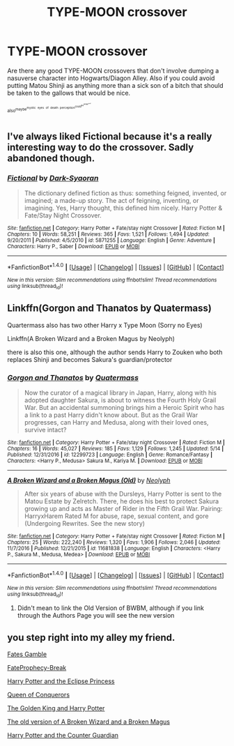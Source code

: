 #+TITLE: TYPE-MOON crossover

* TYPE-MOON crossover
:PROPERTIES:
:Author: ksense2016
:Score: 5
:DateUnix: 1496195532.0
:DateShort: 2017-May-31
:FlairText: Request
:END:
Are there any good TYPE-MOON crossovers that don't involve dumping a nasuverse character into Hogwarts/Diagon Alley. Also if you could avoid putting Matou Shinji as anything more than a sick son of a bitch that should be taken to the gallows that would be nice.

^{^{also^{maybe^{mystic}}}} ^{^{^{^{eyes}}}} ^{^{^{^{of}}}} ^{^{^{^{death}}}} ^{^{^{^{perception^{could^{be^{kinda^{cool}}}}}}}}


** I've always liked Fictional because it's a really interesting way to do the crossover. Sadly abandoned though.
:PROPERTIES:
:Author: AGrainOfDust
:Score: 5
:DateUnix: 1496206148.0
:DateShort: 2017-May-31
:END:

*** [[http://www.fanfiction.net/s/5871255/1/][*/Fictional/*]] by [[https://www.fanfiction.net/u/302101/Dark-Syaoran][/Dark-Syaoran/]]

#+begin_quote
  The dictionary defined fiction as thus: something feigned, invented, or imagined; a made-up story. The act of feigning, inventing, or imagining. Yes, Harry thought, this defined him nicely. Harry Potter & Fate/Stay Night Crossover.
#+end_quote

^{/Site/: [[http://www.fanfiction.net/][fanfiction.net]] *|* /Category/: Harry Potter + Fate/stay night Crossover *|* /Rated/: Fiction M *|* /Chapters/: 10 *|* /Words/: 58,251 *|* /Reviews/: 365 *|* /Favs/: 1,521 *|* /Follows/: 1,494 *|* /Updated/: 9/20/2011 *|* /Published/: 4/5/2010 *|* /id/: 5871255 *|* /Language/: English *|* /Genre/: Adventure *|* /Characters/: Harry P., Saber *|* /Download/: [[http://www.ff2ebook.com/old/ffn-bot/index.php?id=5871255&source=ff&filetype=epub][EPUB]] or [[http://www.ff2ebook.com/old/ffn-bot/index.php?id=5871255&source=ff&filetype=mobi][MOBI]]}

--------------

*FanfictionBot*^{1.4.0} *|* [[[https://github.com/tusing/reddit-ffn-bot/wiki/Usage][Usage]]] | [[[https://github.com/tusing/reddit-ffn-bot/wiki/Changelog][Changelog]]] | [[[https://github.com/tusing/reddit-ffn-bot/issues/][Issues]]] | [[[https://github.com/tusing/reddit-ffn-bot/][GitHub]]] | [[[https://www.reddit.com/message/compose?to=tusing][Contact]]]

^{/New in this version: Slim recommendations using/ ffnbot!slim! /Thread recommendations using/ linksub(thread_id)!}
:PROPERTIES:
:Author: FanfictionBot
:Score: 1
:DateUnix: 1496206154.0
:DateShort: 2017-May-31
:END:


** Linkffn(Gorgon and Thanatos by Quatermass)

Quartermass also has two other Harry x Type Moon (Sorry no Eyes)

Linkffn(A Broken Wizard and a Broken Magus by Neolyph)

there is also this one, although the author sends Harry to Zouken who both replaces Shinji and becomes Sakura's guardian/protector
:PROPERTIES:
:Author: KidCoheed
:Score: 1
:DateUnix: 1496205013.0
:DateShort: 2017-May-31
:END:

*** [[http://www.fanfiction.net/s/12299723/1/][*/Gorgon and Thanatos/*]] by [[https://www.fanfiction.net/u/6716408/Quatermass][/Quatermass/]]

#+begin_quote
  Now the curator of a magical library in Japan, Harry, along with his adopted daughter Sakura, is about to witness the Fourth Holy Grail War. But an accidental summoning brings him a Heroic Spirit who has a link to a past Harry didn't know about. But as the Grail War progresses, can Harry and Medusa, along with their loved ones, survive intact?
#+end_quote

^{/Site/: [[http://www.fanfiction.net/][fanfiction.net]] *|* /Category/: Harry Potter + Fate/stay night Crossover *|* /Rated/: Fiction M *|* /Chapters/: 16 *|* /Words/: 45,027 *|* /Reviews/: 185 *|* /Favs/: 1,129 *|* /Follows/: 1,245 *|* /Updated/: 5/14 *|* /Published/: 12/31/2016 *|* /id/: 12299723 *|* /Language/: English *|* /Genre/: Romance/Fantasy *|* /Characters/: <Harry P., Medusa> Sakura M., Kariya M. *|* /Download/: [[http://www.ff2ebook.com/old/ffn-bot/index.php?id=12299723&source=ff&filetype=epub][EPUB]] or [[http://www.ff2ebook.com/old/ffn-bot/index.php?id=12299723&source=ff&filetype=mobi][MOBI]]}

--------------

[[http://www.fanfiction.net/s/11681838/1/][*/A Broken Wizard and a Broken Magus (Old)/*]] by [[https://www.fanfiction.net/u/7381800/Neolyph][/Neolyph/]]

#+begin_quote
  After six years of abuse with the Dursleys, Harry Potter is sent to the Matou Estate by Zelretch. There, he does his best to protect Sakura growing up and acts as Master of Rider in the Fifth Grail War. Pairing: HarryxHarem Rated M for abuse, rape, sexual content, and gore (Undergoing Rewrites. See the new story)
#+end_quote

^{/Site/: [[http://www.fanfiction.net/][fanfiction.net]] *|* /Category/: Harry Potter + Fate/stay night Crossover *|* /Rated/: Fiction M *|* /Chapters/: 25 *|* /Words/: 222,240 *|* /Reviews/: 1,320 *|* /Favs/: 1,906 *|* /Follows/: 2,046 *|* /Updated/: 11/7/2016 *|* /Published/: 12/21/2015 *|* /id/: 11681838 *|* /Language/: English *|* /Characters/: <Harry P., Sakura M., Medusa, Medea> *|* /Download/: [[http://www.ff2ebook.com/old/ffn-bot/index.php?id=11681838&source=ff&filetype=epub][EPUB]] or [[http://www.ff2ebook.com/old/ffn-bot/index.php?id=11681838&source=ff&filetype=mobi][MOBI]]}

--------------

*FanfictionBot*^{1.4.0} *|* [[[https://github.com/tusing/reddit-ffn-bot/wiki/Usage][Usage]]] | [[[https://github.com/tusing/reddit-ffn-bot/wiki/Changelog][Changelog]]] | [[[https://github.com/tusing/reddit-ffn-bot/issues/][Issues]]] | [[[https://github.com/tusing/reddit-ffn-bot/][GitHub]]] | [[[https://www.reddit.com/message/compose?to=tusing][Contact]]]

^{/New in this version: Slim recommendations using/ ffnbot!slim! /Thread recommendations using/ linksub(thread_id)!}
:PROPERTIES:
:Author: FanfictionBot
:Score: 1
:DateUnix: 1496205040.0
:DateShort: 2017-May-31
:END:

**** Didn't mean to link the Old Version of BWBM, although if you link through the Authors Page you will see the new version
:PROPERTIES:
:Author: KidCoheed
:Score: 1
:DateUnix: 1496205164.0
:DateShort: 2017-May-31
:END:


** you step right into my alley my friend.

[[https://www.fanfiction.net/s/9586702/1/Fate-s-Gamble][Fates Gamble]]

[[https://www.fanfiction.net/s/8079676/1/FateProphecy-Break][FateProphecy-Break]]

[[https://www.fanfiction.net/s/12063068/1/Harry-Potter-and-the-Eclipse-Princess][Harry Potter and the Eclipse Princess]]

[[https://www.fanfiction.net/s/12168885/1/Queen-of-Conquerors][Queen of Conquerors]]

[[https://www.fanfiction.net/s/10535019/1/The-Golden-King-and-Harry-Potter][The Golden King and Harry Potter]]

[[https://www.fanfiction.net/s/11681838/1/A-Broken-Wizard-and-a-Broken-Magus-Old][The old version of A Broken Wizard and a Broken Magus]]

[[https://www.fanfiction.net/s/10287211/1/Harry-Potter-and-the-Counter-Guardian][Harry Potter and the Counter Guardian]]
:PROPERTIES:
:Author: PaladinHayden
:Score: 1
:DateUnix: 1496222509.0
:DateShort: 2017-May-31
:END:
